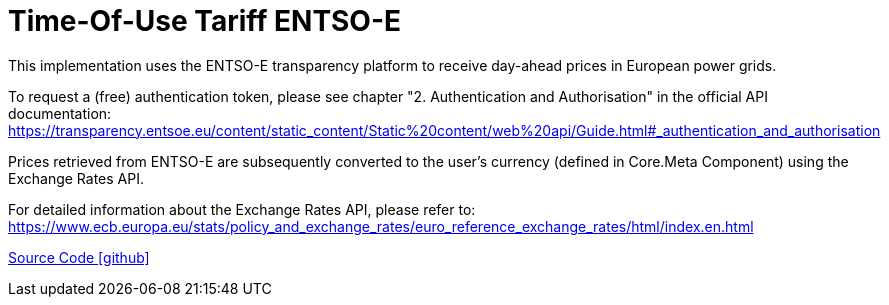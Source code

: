 = Time-Of-Use Tariff ENTSO-E

This implementation uses the ENTSO-E transparency platform to receive day-ahead prices in European power grids.

To request a (free) authentication token, please see chapter "2. Authentication and Authorisation" in the official API documentation: https://transparency.entsoe.eu/content/static_content/Static%20content/web%20api/Guide.html#_authentication_and_authorisation

Prices retrieved from ENTSO-E are subsequently converted to the user's currency (defined in Core.Meta Component) using the Exchange Rates API.

For detailed information about the Exchange Rates API, please refer to: https://www.ecb.europa.eu/stats/policy_and_exchange_rates/euro_reference_exchange_rates/html/index.en.html

https://github.com/OpenEMS/openems/tree/develop/io.openems.edge.timeofusetariff.entsoe[Source Code icon:github[]]